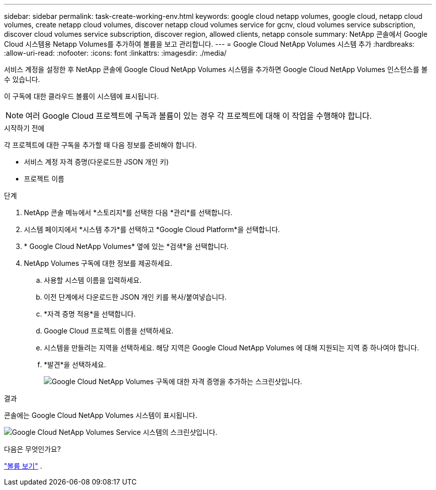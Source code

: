 ---
sidebar: sidebar 
permalink: task-create-working-env.html 
keywords: google cloud netapp volumes, google cloud, netapp cloud volumes, create netapp cloud volumes, discover netapp cloud volumes service for gcnv, cloud volumes service subscription, discover cloud volumes service subscription, discover region, allowed clients, netapp console 
summary: NetApp 콘솔에서 Google Cloud 시스템용 Netapp Volumes를 추가하여 볼륨을 보고 관리합니다. 
---
= Google Cloud NetApp Volumes 시스템 추가
:hardbreaks:
:allow-uri-read: 
:nofooter: 
:icons: font
:linkattrs: 
:imagesdir: ./media/


[role="lead"]
서비스 계정을 설정한 후 NetApp 콘솔에 Google Cloud NetApp Volumes 시스템을 추가하면 Google Cloud NetApp Volumes 인스턴스를 볼 수 있습니다.

이 구독에 대한 클라우드 볼륨이 시스템에 표시됩니다.


NOTE: 여러 Google Cloud 프로젝트에 구독과 볼륨이 있는 경우 각 프로젝트에 대해 이 작업을 수행해야 합니다.

.시작하기 전에
각 프로젝트에 대한 구독을 추가할 때 다음 정보를 준비해야 합니다.

* 서비스 계정 자격 증명(다운로드한 JSON 개인 키)
* 프로젝트 이름


.단계
. NetApp 콘솔 메뉴에서 *스토리지*를 선택한 다음 *관리*를 선택합니다.
. 시스템 페이지에서 *시스템 추가*를 선택하고 *Google Cloud Platform*을 선택합니다.
. * Google Cloud NetApp Volumes* 옆에 있는 *검색*을 선택합니다.
. NetApp Volumes 구독에 대한 정보를 제공하세요.
+
.. 사용할 시스템 이름을 입력하세요.
.. 이전 단계에서 다운로드한 JSON 개인 키를 복사/붙여넣습니다.
.. *자격 증명 적용*을 선택합니다.
.. Google Cloud 프로젝트 이름을 선택하세요.
.. 시스템을 만들려는 지역을 선택하세요.  해당 지역은 Google Cloud NetApp Volumes 에 대해 지원되는 지역 중 하나여야 합니다.
.. *발견*을 선택하세요.
+
image:screenshot_create_environment.png["Google Cloud NetApp Volumes 구독에 대한 자격 증명을 추가하는 스크린샷입니다."]





.결과
콘솔에는 Google Cloud NetApp Volumes 시스템이 표시됩니다.

image:screenshot_gcnv_environment.png["Google Cloud NetApp Volumes Service 시스템의 스크린샷입니다."]

.다음은 무엇인가요?
link:task-manage-volumes.html["볼륨 보기"] .
